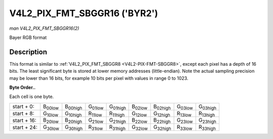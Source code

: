 
.. _V4L2-PIX-FMT-SBGGR16:

=============================
V4L2_PIX_FMT_SBGGR16 ('BYR2')
=============================

*man V4L2_PIX_FMT_SBGGR16(2)*

Bayer RGB format


Description
===========

This format is similar to :ref:`V4L2_PIX_FMT_SBGGR8 <V4L2-PIX-FMT-SBGGR8>`, except each pixel has a depth of 16 bits. The least significant byte is stored at lower memory
addresses (little-endian). Note the actual sampling precision may be lower than 16 bits, for example 10 bits per pixel with values in range 0 to 1023.

**Byte Order..**

Each cell is one byte.



.. table::

    +----------------------+----------------------+----------------------+----------------------+----------------------+----------------------+----------------------+----------------------+----------------------+
    | start + 0:           | B\ :sub:`00low`      | B\ :sub:`00high`     | G\ :sub:`01low`      | G\ :sub:`01high`     | B\ :sub:`02low`      | B\ :sub:`02high`     | G\ :sub:`03low`      | G\ :sub:`03high`     |
    +----------------------+----------------------+----------------------+----------------------+----------------------+----------------------+----------------------+----------------------+----------------------+
    | start + 8:           | G\ :sub:`10low`      | G\ :sub:`10high`     | R\ :sub:`11low`      | R\ :sub:`11high`     | G\ :sub:`12low`      | G\ :sub:`12high`     | R\ :sub:`13low`      | R\ :sub:`13high`     |
    +----------------------+----------------------+----------------------+----------------------+----------------------+----------------------+----------------------+----------------------+----------------------+
    | start + 16:          | B\ :sub:`20low`      | B\ :sub:`20high`     | G\ :sub:`21low`      | G\ :sub:`21high`     | B\ :sub:`22low`      | B\ :sub:`22high`     | G\ :sub:`23low`      | G\ :sub:`23high`     |
    +----------------------+----------------------+----------------------+----------------------+----------------------+----------------------+----------------------+----------------------+----------------------+
    | start + 24:          | G\ :sub:`30low`      | G\ :sub:`30high`     | R\ :sub:`31low`      | R\ :sub:`31high`     | G\ :sub:`32low`      | G\ :sub:`32high`     | R\ :sub:`33low`      | R\ :sub:`33high`     |
    +----------------------+----------------------+----------------------+----------------------+----------------------+----------------------+----------------------+----------------------+----------------------+


